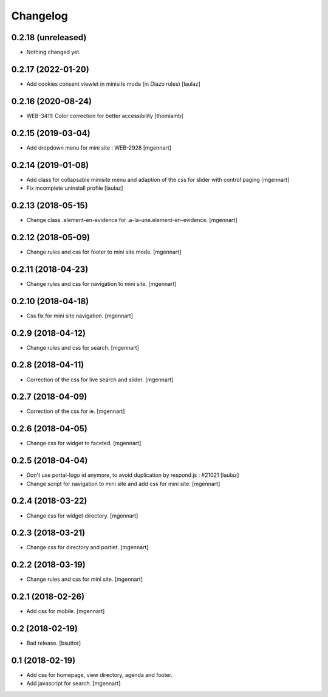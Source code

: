 Changelog
=========

0.2.18 (unreleased)
-------------------

- Nothing changed yet.


0.2.17 (2022-01-20)
-------------------

- Add cookies consent viewlet in minisite mode (in Diazo rules)
  [laulaz]


0.2.16 (2020-08-24)
-------------------

- WEB-3411: Color correction for better accessibility
  [thomlamb]


0.2.15 (2019-03-04)
-------------------

- Add dropdown menu for mini site : WEB-2928
  [mgennart]


0.2.14 (2019-01-08)
-------------------

- Add class for collapsable minisite menu and adaption of the css for slider with control paging
  [mgennart]
  
- Fix incomplete uninstall profile
  [laulaz]


0.2.13 (2018-05-15)
-------------------

- Change class .element-en-evidence for .a-la-une.element-en-evidence.
  [mgennart]


0.2.12 (2018-05-09)
-------------------

- Change rules and css for footer to mini site mode.
  [mgennart]


0.2.11 (2018-04-23)
-------------------

- Change rules and css for navigation to mini site.
  [mgennart]

0.2.10 (2018-04-18)
-------------------

- Css fix for mini site navigation.
  [mgennart]


0.2.9 (2018-04-12)
------------------

- Change rules and css for search.
  [mgennart]


0.2.8 (2018-04-11)
------------------

- Correction of the css for live search and slider.
  [mgennart]

0.2.7 (2018-04-09)
------------------

- Correction of the css for ie.
  [mgennart]

0.2.6 (2018-04-05)
------------------

- Change css for widget to faceted.
  [mgennart]


0.2.5 (2018-04-04)
------------------

- Don't use portal-logo id anymore, to avoid duplication by respond.js : #21021
  [laulaz]

- Change script for navigation to mini site and add css for mini site.
  [mgennart]
  
0.2.4 (2018-03-22)
------------------

- Change css for widget directory.
  [mgennart]

0.2.3 (2018-03-21)
------------------

- Change css for directory and portlet.
  [mgennart]

0.2.2 (2018-03-19)
------------------

- Change rules and css for mini site.
  [mgennart]


0.2.1 (2018-02-26)
------------------

- Add css for mobile.
  [mgennart]

0.2 (2018-02-19)
----------------

- Bad release.
  [bsuttor]


0.1 (2018-02-19)
----------------

- Add css for homepage, view directory, agenda and footer.
- Add javascript for search.
  [mgennart]



